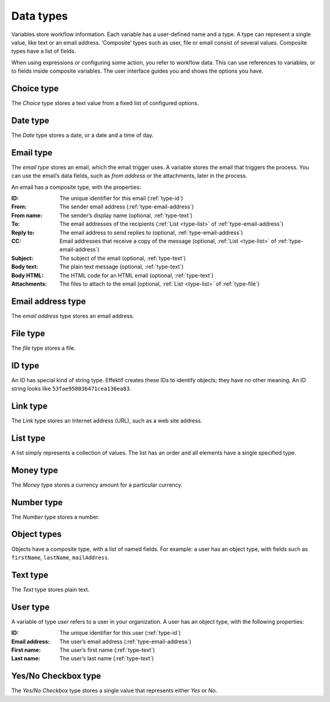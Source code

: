.. _data-types:

Data types
----------

Variables store workflow information.
Each variable has a user-defined name and a type.
A type can represent a single value, like text or an email address.
‘Composite’ types such as user, file or email consist of several values.
Composite types have a list of fields.

When using expressions or configuring some action, you refer to workflow data.
This can use references to variables, or to fields inside composite variables.
The user interface guides you and shows the options you have.


.. _type-choice:

Choice type
^^^^^^^^^^^

The *Choice* type stores a text value from a fixed list of configured options.


.. _type-date:

Date type
^^^^^^^^^

The *Date* type stores a date, or a date and a time of day.


.. _type-email:

Email type
^^^^^^^^^^

The *email type* stores an email, which the email trigger uses.
A variable stores the email that triggers the process.
You can use the email’s data fields, such as *from address* or the attachments, later in the process.

An email has a composite type, with the properties:

:ID: The unique identifier for this email (:ref:`type-id`)
:From: The sender email address (:ref:`type-email-address`)
:From name: The sender’s display name (optional, :ref:`type-text`)
:To: The email addresses of the recipients (:ref:`List <type-list>` of :ref:`type-email-address`)
:Reply to: The email address to send replies to (optional, :ref:`type-email-address`)
:CC: Email addresses that receive a copy of the message (optional, :ref:`List <type-list>` of :ref:`type-email-address`)
:Subject: The subject of the email (optional, :ref:`type-text`)
:Body text: The plain text message (optional, :ref:`type-text`)
:Body HTML: The HTML code for an HTML email (optional, :ref:`type-text`)
:Attachments: The files to attach to the email (optional, :ref:`List <type-list>` of :ref:`type-file`)


.. _type-email-address:

Email address type
^^^^^^^^^^^^^^^^^^

The *email address* type stores an email address.


.. _type-file:

File type
^^^^^^^^^

The *file* type stores a file.


.. _type-id:

ID type
^^^^^^^

An ID has special kind of string type.
Effektif creates these IDs to identify objects; they have no other meaning.
An ID string looks like ``53fae958036471cea136ea83``.


.. _type-link:

Link type
^^^^^^^^^

The *Link* type stores an Internet address (URL), such as a web site address.


.. _type-list:

List type
^^^^^^^^^

A list simply represents a collection of values.
The list has an order and all elements have a single specified type.


.. _type-money:

Money type
^^^^^^^^^^

The *Money* type stores a currency amount for a particular currency.


.. _type-number:

Number type
^^^^^^^^^^^

The *Number* type stores a number.


.. _type-object:

Object types
^^^^^^^^^^^^

Objects have a composite type, with a list of named fields.
For example: a user has an object type,
with fields such as ``firstName``, ``lastName``, ``mailAddress``.


.. _type-text:

Text type
^^^^^^^^^

The *Text* type stores plain text.


.. _type-user:

User type
^^^^^^^^^

A variable of type *user* refers to a user in your organization.
A user has an object type, with the following properties:

:ID: The unique identifier for this user (:ref:`type-id`)
:Email address: The user’s email address (:ref:`type-email-address`)
:First name: The user’s first name (:ref:`type-text`)
:Last name: The user’s last name (:ref:`type-text`)


.. _type-checkbox:

Yes/No Checkbox type
^^^^^^^^^^^^^^^^^^^^

The *Yes/No Checkbox* type stores a single value that represents either *Yes* or *No*.

